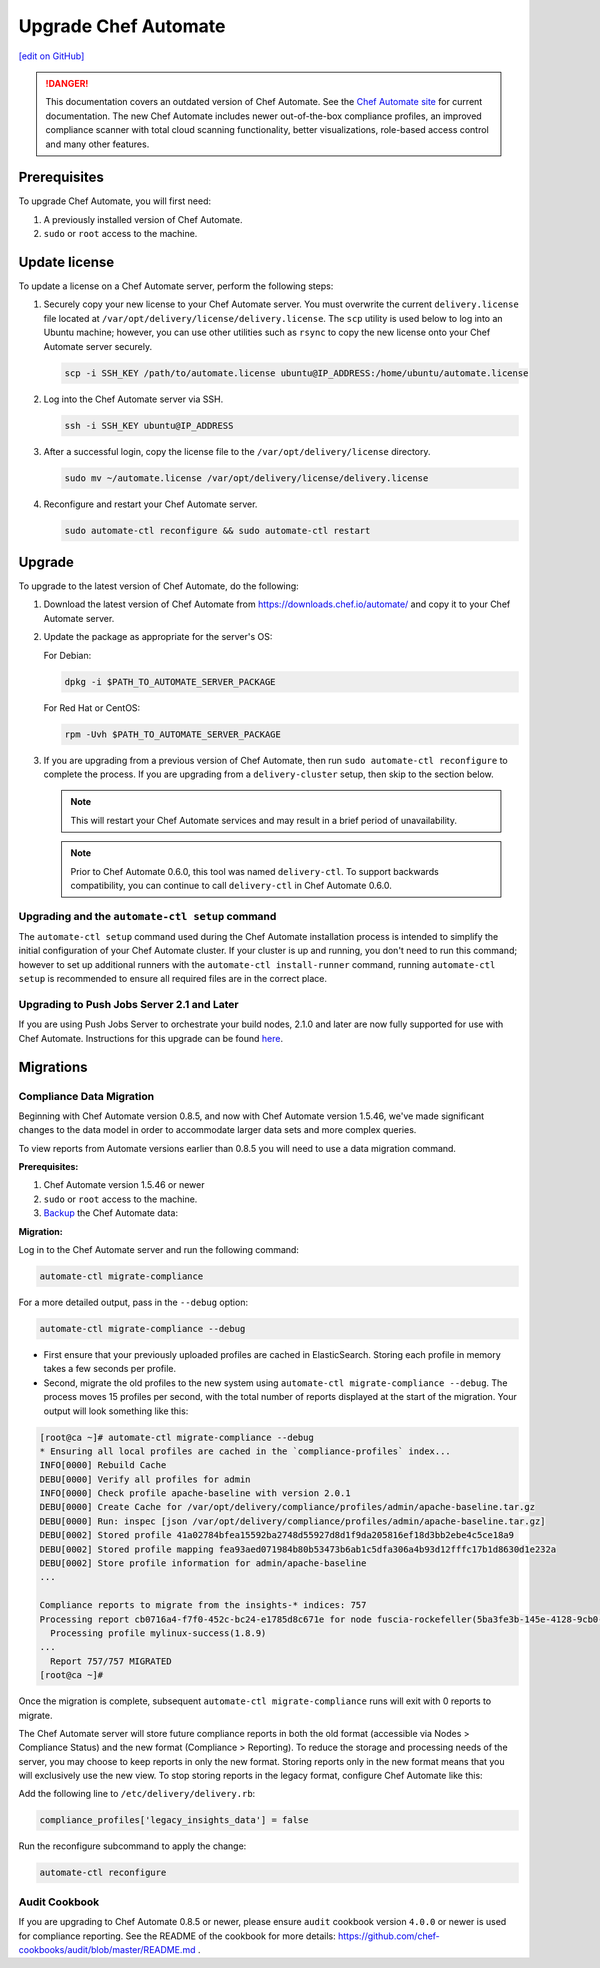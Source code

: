 =====================================================
Upgrade Chef Automate
=====================================================
`[edit on GitHub] <https://github.com/chef/chef-web-docs/blob/master/chef_master/source/upgrade_chef_automate.rst>`__

.. tag chef_automate_mark

.. image:: ../../images/chef_automate_full.png
   :width: 40px
   :height: 17px

.. danger:: This documentation covers an outdated version of Chef Automate. See the `Chef Automate site <https://www.chef.io/automate/quickstart>`__ for current documentation. The new Chef Automate includes newer out-of-the-box compliance profiles, an improved compliance scanner with total cloud scanning functionality, better visualizations, role-based access control and many other features.

.. end_tag

Prerequisites
=====================================================

To upgrade Chef Automate, you will first need:

#. A previously installed version of Chef Automate.
#. ``sudo`` or ``root`` access to the machine.

Update license
====================================================

To update a license on a Chef Automate server, perform the following steps:

#. Securely copy your new license to your Chef Automate server. You must overwrite the current ``delivery.license`` file located at ``/var/opt/delivery/license/delivery.license``. The ``scp`` utility is used below to log into an Ubuntu machine; however, you can use other utilities such as ``rsync`` to copy the new license onto your Chef Automate server securely.

   .. code-block:: bash

      scp -i SSH_KEY /path/to/automate.license ubuntu@IP_ADDRESS:/home/ubuntu/automate.license

#. Log into the Chef Automate server via SSH.

   .. code-block:: bash

      ssh -i SSH_KEY ubuntu@IP_ADDRESS

#. After a successful login, copy the license file to the ``/var/opt/delivery/license`` directory.

   .. code-block:: bash

      sudo mv ~/automate.license /var/opt/delivery/license/delivery.license

#. Reconfigure and restart your Chef Automate server.

   .. code-block:: bash

      sudo automate-ctl reconfigure && sudo automate-ctl restart

Upgrade
=====================================================

To upgrade to the latest version of Chef Automate, do the following:

#. Download the latest version of Chef Automate from `<https://downloads.chef.io/automate/>`_ and copy it to your Chef Automate server.
#. Update the package as appropriate for the server's OS:

   For Debian:

   .. code-block:: bash

      dpkg -i $PATH_TO_AUTOMATE_SERVER_PACKAGE

   For Red Hat or CentOS:

   .. code-block:: bash

      rpm -Uvh $PATH_TO_AUTOMATE_SERVER_PACKAGE

#. If you are upgrading from a previous version of Chef Automate, then run ``sudo automate-ctl reconfigure`` to complete the  process. If you are upgrading from a ``delivery-cluster`` setup, then skip to the section below.

   .. note:: This will restart your Chef Automate services and may result in a brief period of unavailability.

   .. tag delivery_ctl_note

   .. note:: Prior to Chef Automate 0.6.0, this tool was named ``delivery-ctl``. To support backwards compatibility, you can continue to call ``delivery-ctl`` in Chef Automate 0.6.0.

   .. end_tag

Upgrading and the ``automate-ctl setup`` command
-------------------------------------------------------------------

The ``automate-ctl setup`` command used during the Chef Automate installation process is intended to simplify the initial configuration of your Chef Automate cluster. If your cluster is up and running, you don't need to run this command; however to set up additional runners with the ``automate-ctl install-runner`` command, running ``automate-ctl setup`` is recommended to ensure all required files are in the correct place.

Upgrading to Push Jobs Server 2.1 and Later
-------------------------------------------------------------------

If you are using Push Jobs Server to orchestrate your build nodes, 2.1.0 and later are now fully supported for use with Chef Automate. Instructions for this upgrade can be found `here </release_notes_push_jobs.html#upgrading-chef-automate-installation-to-use-push-jobs-server-2-1>`_.


Migrations
=====================================================

Compliance Data Migration
-------------------------------------------------------------------

Beginning with Chef Automate version 0.8.5, and now with Chef Automate version 1.5.46, we've made significant changes to the data model in order to accommodate larger data sets and more complex queries.

To view reports from Automate versions earlier than 0.8.5 you will need to use a data migration command.

**Prerequisites:**

#. Chef Automate version 1.5.46 or newer
#. ``sudo`` or ``root`` access to the machine.
#. `Backup <https://docs.chef.io/delivery_server_backup.html>`__ the Chef Automate data:

**Migration:**

Log in to the Chef Automate server and run the following command:

.. code-block:: bash

   automate-ctl migrate-compliance

For a more detailed output, pass in the ``--debug`` option:

.. code-block:: bash

   automate-ctl migrate-compliance --debug

* First ensure that your previously uploaded profiles are cached in ElasticSearch. Storing each profile in memory takes a few seconds per profile.

* Second, migrate the old profiles to the new system using ``automate-ctl migrate-compliance --debug``.  The process moves 15 profiles per second, with the total number of reports displayed at the start of the migration. Your output will look something like this:

.. code-block:: bash

   [root@ca ~]# automate-ctl migrate-compliance --debug
   * Ensuring all local profiles are cached in the `compliance-profiles` index...
   INFO[0000] Rebuild Cache
   DEBU[0000] Verify all profiles for admin
   INFO[0000] Check profile apache-baseline with version 2.0.1
   DEBU[0000] Create Cache for /var/opt/delivery/compliance/profiles/admin/apache-baseline.tar.gz
   DEBU[0000] Run: inspec [json /var/opt/delivery/compliance/profiles/admin/apache-baseline.tar.gz]
   DEBU[0002] Stored profile 41a02784bfea15592ba2748d55927d8d1f9da205816ef18d3bb2ebe4c5ce18a9
   DEBU[0002] Stored profile mapping fea93aed071984b80b53473b6ab1c5dfa306a4b93d12fffc17b1d8630d1e232a
   DEBU[0002] Store profile information for admin/apache-baseline
   ...

   Compliance reports to migrate from the insights-* indices: 757
   Processing report cb0716a4-f7f0-452c-bc24-e1785d8c671e for node fuscia-rockefeller(5ba3fe3b-145e-4128-9cb0-5d2a4215ff0f)
     Processing profile mylinux-success(1.8.9)
   ...
     Report 757/757 MIGRATED
   [root@ca ~]#


Once the migration is complete, subsequent ``automate-ctl migrate-compliance`` runs will exit with 0 reports to migrate.

The Chef Automate server will store future compliance reports in both the old format (accessible via Nodes > Compliance Status) and the new format (Compliance > Reporting). To reduce the storage and processing needs of the server, you may choose to keep reports in only the new format. Storing reports only in the new format means that you will exclusively use the new view. To stop storing reports in the legacy format, configure Chef Automate like this:

Add the following line to ``/etc/delivery/delivery.rb``:

.. code-block:: bash

   compliance_profiles['legacy_insights_data'] = false

Run the reconfigure subcommand to apply the change:

.. code-block:: bash

   automate-ctl reconfigure


Audit Cookbook
-------------------------------------------------------------------

If you are upgrading to Chef Automate 0.8.5 or newer, please ensure ``audit`` cookbook version ``4.0.0`` or newer is used for compliance reporting. See the README of the cookbook for more details: https://github.com/chef-cookbooks/audit/blob/master/README.md .
